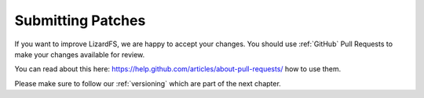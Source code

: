 .. _submitting_patches

Submitting Patches
******************
.. auth-status-proof1/none

If you want to improve LizardFS, we are happy to accept your changes. You
should use :ref:`GitHub` Pull Requests to make your changes available for
review.

You can read about this here:
https://help.github.com/articles/about-pull-requests/ how to use them.

Please make sure to follow our :ref:`versioning` which are part of the next chapter.
